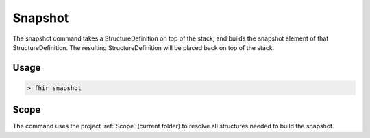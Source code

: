 Snapshot
--------

The snapshot command takes a StructureDefinition on top of the stack,
and builds the snapshot element of that StructureDefinition. The
resulting StructureDefinition will be placed back on top of the stack.

Usage
^^^^^

.. code-block:: Bash

   > fhir snapshot

Scope
^^^^^

The command uses the project :ref:`Scope` (current folder) to
resolve all structures needed to build the snapshot.
